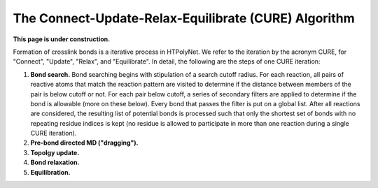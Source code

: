 The Connect-Update-Relax-Equilibrate (CURE) Algorithm
~~~~~~~~~~~~~~~~~~~~~~~~~~~~~~~~~~~~~~~~~~~~~~~~~~~~~


**This page is under construction.**

Formation of crosslink bonds is a iterative process in HTPolyNet.  We refer to the iteration by the acronym CURE, for "Connect", "Update", "Relax", and "Equilibrate". In detail, the following are the steps of one CURE iteration:

1. **Bond search.**  Bond searching begins with stipulation of a search cutoff radius.  For each reaction, all pairs of reactive atoms that match the reaction pattern are visited to determine if the distance between members of the pair is below cutoff or not.  For each pair below cutoff, a series of secondary filters are applied to determine if the bond is allowable (more on these below).  Every bond that passes the filter is put on a global list.  After all reactions are considered, the resulting list of potential bonds is processed such that only the shortest set of bonds with no repeating residue indices is kept (no residue is allowed to participate in more than one reaction during a single CURE iteration).
2. **Pre-bond directed MD ("dragging").**
3. **Topolgy update.**
4. **Bond relaxation.**
5. **Equilibration.**



